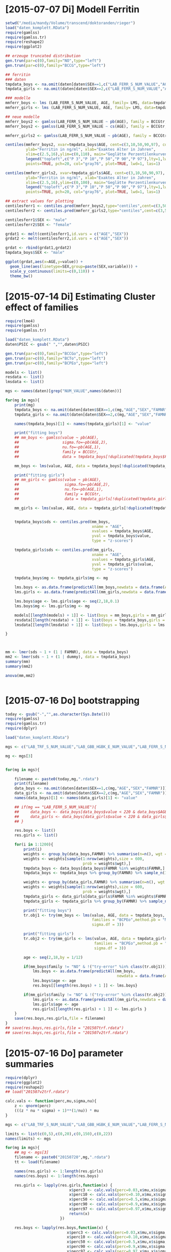 * [2015-07-07 Di] Modell Ferritin
#+BEGIN_SRC R :session :tangle yes
  setwd("/media/mandy/Volume/transcend/doktoranden/rieger")
  load("daten_komplett.RData")
  require(gamlss)
  require(gamlss.tr)
  require(reshape2)
  require(ggplot2)

  ## erzeuge truncated distribution
  gen.trun(par=c(0),family="NO",type="left")
  gen.trun(par=c(0),family="BCCG",type="left")

  ## ferritin
  ### daten
  tmpdata_boys <- na.omit(daten[daten$SEX==1,c("LAB_FERR_S_NUM_VALUE","AGE","SEX")])
  tmpdata_girls <- na.omit(daten[daten$SEX==2,c("LAB_FERR_S_NUM_VALUE","AGE","SEX")])

  ### modelle
  mmferr_boys <- lms (LAB_FERR_S_NUM_VALUE, AGE, family= LMS, data=tmpdata_boys)
  mmferr_girls <- lms (LAB_FERR_S_NUM_VALUE, AGE, family= LMS, data=tmpdata_girls)

  ## neue modelle
  mmferr_boys2 <- gamlss(LAB_FERR_S_NUM_VALUE ~ pb(AGE), family = BCCGtr, data = tmpdata_boys )
  mmferr_boys2 <- gamlss(LAB_FERR_S_NUM_VALUE ~ cs(AGE), family = BCCGtr, data = tmpdata_boys )

  mmferr_girls2 <- gamlss(LAB_FERR_S_NUM_VALUE ~ pb(AGE), family = BCCGtr, data = tmpdata_girls)

  centiles(mmferr_boys2, xvar=tmpdata_boys$AGE, cent=c(3,10,50,90,97), col.centiles=c("gray0","gray15","gray30","gray45","gray60"), 
           ylab="Ferritin in ng/ml", xlab="Exaktes Alter in Jahren",
           xlim=c(2.5,16),ylim=c(0,110), main="Geglätte Perzentilenkurven für Ferritin (ng/ml) \n Jungen, N = 664",
           legend("topleft",c("P 3","P 10","P 50","P 90","P 97"),lty=1,lwd=2.5,col=c("gray0","gray15","gray30","gray45","gray60")),
           points=TRUE, pch=20, col="gray76", plot=TRUE, lwd=1, las=1)

  centiles(mmferr_girls2, xvar=tmpdata_girls$AGE, cent=c(3,10,50,90,97), col.centiles=c("gray0","gray15","gray30","gray45","gray60"), 
           ylab="Ferritin in ng/ml", xlab="Exaktes Alter in Jahren",
           xlim=c(2.5,16),ylim=c(0,100), main="Geglätte Perzentilenkurven für Ferritin (ng/ml) \n Mädchen, N = 637",
           legend("topleft",c("P 3","P 10","P 50","P 90","P 97"),lty=1,lwd=2.5,col=c("gray0","gray15","gray30","gray45","gray60")),
           points=TRUE, pch=20, col="gray76", plot=TRUE, lwd=1, las=1)

  ## extract values for plotting
  centilesferr1 <- centiles.pred(mmferr_boys2,type="centiles",cent=c(3,50,97),xvalues=seq(3,16,by=0.1),xname="AGE")
  centilesferr2 <- centiles.pred(mmferr_girls2,type="centiles",cent=c(3,50,97),xvalues=seq(3,16,by=0.1),xname="AGE")

  centilesferr1$SEX <- "male"
  centilesferr2$SEX <- "female"

  grdat1 <- melt(centilesferr1,id.vars = c("AGE","SEX"))
  grdat2 <- melt(centilesferr2,id.vars = c("AGE","SEX"))

  grdat <- rbind(grdat1,grdat2)
  tmpdata_boys$SEX <- "male"

  ggplot(grdat,aes(x=AGE,y=value)) +
    geom_line(aes(linetype=SEX,group=paste(SEX,variable))) +
    scale_y_continuous(limits=c(0,110)) +
    theme_bw()
#+END_SRC

* [2015-07-14 Di] Estimating Cluster effect of families
#+BEGIN_SRC R :session :results output
  require(lme4)
  require(gamlss)
  require(gamlss.tr)
  
  load("daten_komplett.RData")
  daten$PSIC <- gsub(" ","",daten$PSIC)
  
  gen.trun(par=c(0),family="BCCGo",type="left")
  gen.trun(par=c(0),family="BCTo",type="left")
  gen.trun(par=c(0),family="BCPEo",type="left")
  
  models <- list()
  resdata <- list()
  lmsdata <- list()
  
  mgs <- names(daten)[grep("NUM_VALUE",names(daten))]
  
  for(mg in mgs){
      print(mg)
      tmpdata_boys <- na.omit(daten[daten$SEX==1,c(mg,"AGE","SEX","FAMNR")])
      tmpdata_girls <- na.omit(daten[daten$SEX==2,c(mg,"AGE","SEX","FAMNR")])
  
      names(tmpdata_boys)[1] <- names(tmpdata_girls)[1] <- "value"
  
      print("fitting boys")
      ## mm_boys <- gamlss(value ~ pb(AGE),
      ##                   sigma.fo=~pb(AGE,2),
      ##                   nu.fo=~pb(AGE,1),
      ##                   family = BCCGtr,
      ##                   data = tmpdata_boys[!duplicated(tmpdata_boys$FAMNR),] )
  
      mm_boys <- lms(value, AGE, data = tmpdata_boys[!duplicated(tmpdata_boys$FAMNR),], families = c("BCCGotr","BCPEo"), method.pb = "ML", k = 2, mu.df = 4, sigma.df = 2, nu.df = 0)
      
      print("fitting girls")
      ## mm_girls <- gamlss(value ~ pb(AGE),
      ##                    sigma.fo=~pb(AGE,2),
      ##                    nu.fo=~pb(AGE,1),
      ##                    family = BCCGtr,
      ##                    data = tmpdata_girls[!duplicated(tmpdata_girls$FAMNR),] )
      
      mm_girls <- lms(value, AGE, data = tmpdata_girls[!duplicated(tmpdata_girls$FAMNR),], families = c("BCCGotr","BCPEo"), method.pb = "ML", k = 2, mu.df = 4, sigma.df = 2, nu.df = 1)
  
      
      tmpdata_boys$sds <- centiles.pred(mm_boys,
                                        xname = "AGE",
                                        xvalues = tmpdata_boys$AGE,
                                        yval = tmpdata_boys$value,
                                        type = "z-scores")
      
      tmpdata_girls$sds <- centiles.pred(mm_girls,
                                        xname = "AGE",
                                        xvalues = tmpdata_girls$AGE,
                                        yval = tmpdata_girls$value,
                                        type = "z-scores")
      
      tmpdata_boys$mg <- tmpdata_girls$mg <- mg
  
      lms.boys <- as.data.frame(predictAll(mm_boys,newdata = data.frame(AGE = seq(2,18,0.1))))
      lms.girls <- as.data.frame(predictAll(mm_girls,newdata = data.frame(AGE = seq(2,18,0.1))))
  
      lms.boys$age <- lms.girls$age <- seq(2,18,0.1)
      lms.boys$mg <- lms.girls$mg <- mg
      
      models[[length(models) + 1]] <- list(boys = mm_boys,girls = mm_girls)
      resdata[[length(resdata) + 1]] <- list(boys = tmpdata_boys,girls = tmpdata_girls)
      lmsdata[[length(lmsdata) + 1]] <- list(boys = lms.boys,girls = lms.girls)
      
  }
  
  
  
  mm <- lmer(sds ~ 1 + (1 | FAMNR), data = tmpdata_boys)
  mm2 <- lmer(sds ~ 1 + (1 | dummy), data = tmpdata_boys)
  summary(mm)
  summary(mm2)
  
  anova(mm,mm2)
  
  
#+END_SRC

#+RESULTS:
#+begin_example
A truncated family of distributions from BCCG has been generated 
 and saved under the names:  
 dBCCGtr pBCCGtr qBCCGtr rBCCGtr BCCGtr 
The type of truncation is left and the truncation parameter is 0
GAMLSS-RS iteration 1: Global Deviance = 6784.704 
GAMLSS-RS iteration 2: Global Deviance = 6696.853 
GAMLSS-RS iteration 3: Global Deviance = 6694.589 
GAMLSS-RS iteration 4: Global Deviance = 6694.583 
GAMLSS-RS iteration 5: Global Deviance = 6694.569 
GAMLSS-RS iteration 6: Global Deviance = 6694.571 
GAMLSS-RS iteration 7: Global Deviance = 6694.57
 new prediction
Linear mixed model fit by REML ['lmerMod']
Formula: sds ~ 1 + (1 | FAMNR)
   Data: tmpdata_boys

REML criterion at convergence: 3787.3

Scaled residuals: 
    Min      1Q  Median      3Q     Max 
-3.2090 -0.4981  0.0160  0.4703  3.8183 

Random effects:
 Groups   Name        Variance Std.Dev.
 FAMNR    (Intercept) 0.5430   0.7369  
 Residual             0.4769   0.6906  
Number of obs: 1410, groups:  FAMNR, 781

Fixed effects:
            Estimate Std. Error t value
(Intercept) 0.009033   0.033083   0.273
#+end_example

* [2015-07-16 Do] bootstrapping
#+BEGIN_SRC R :session
  today <- gsub("-","",as.character(Sys.Date()))
  require(gamlss)
  require(gamlss.tr)
  require(dplyr)
  
  load("daten_komplett.RData")
  
  mgs <- c("LAB_TRF_S_NUM_VALUE","LAB_GBB_HGBK_E_NUM_VALUE","LAB_FERR_S_NUM_VALUE","LAB_GBB_RETI_E_NUM_VALUE")
  
  mg <- mgs[3]
  
  
  for(mg in mgs){
      
      filename <- paste0(today,mg,".rdata")
      print(filename)
      data_boys <- na.omit(daten[daten$SEX==1,c(mg,"AGE","SEX","FAMNR")])
      data_girls <- na.omit(daten[daten$SEX==2,c(mg,"AGE","SEX","FAMNR")])
      names(data_boys)[1] <- names(data_girls)[1] <- "value"
  
      ## if(mg == "LAB_FERR_S_NUM_VALUE"){
      ##     data_boys <- data_boys[data_boys$value < 220 & data_boys$AGE < 17,]
      ##     data_girls <- data_boys[data_girls$value < 220 & data_girls$AGE < 17,]
      ## }
      
      res.boys <- list()
      res.girls <- list()
  
      for(i in 1:1200){
          print(i)
          weights <- group_by(data_boys,FAMNR) %>% summarise(n=n(), wgt = 1-1/(n+1))
          weights <- weights[sample(1:nrow(weights),size = 600,
                                    prob = weights$wgt),]
          tmpdata_boys <- data_boys[data_boys$FAMNR %in% weights$FAMNR,]
          tmpdata_boys <- tmpdata_boys %>% group_by(FAMNR) %>% sample_n(1)
  
          weights <- group_by(data_girls,FAMNR) %>% summarise(n=n(), wgt = 1/(n+1))
          weights <- weights[sample(1:nrow(weights),size = 600,
                                    prob = weights$wgt),]
          tmpdata_girls <- data_girls[data_girls$FAMNR %in% weights$FAMNR,]
          tmpdata_girls <- tmpdata_girls %>% group_by(FAMNR) %>% sample_n(1)
          
          print("fitting boys")
          tr.obj1 <- try(mm_boys <- lms(value, AGE, data = tmpdata_boys,
                                        families = "BCPEo",method.pb = "ML", k = 2,trace = F,
                                        sigma.df = 3))
          
          print("fitting girls")
          tr.obj2 <- try(mm_girls <- lms(value, AGE, data = tmpdata_girls,
                                         families = "BCPEo",method.pb = "ML", k = 2,trace = F,
                                         sigma.df = 3))
  
          age <- seq(2,18,by = 1/12)
  
          if(mm_boys$family != "NO" & !("try-error" %in% class(tr.obj1))){
              lms.boys <- as.data.frame(predictAll(mm_boys,
                                                   newdata = data.frame(AGE = age)))
              lms.boys$age <- age
              res.boys[[length(res.boys) + 1 ]] <- lms.boys}
  
          if(mm_girls$family != "NO" & !("try-error" %in% class(tr.obj2))){
              lms.girls <- as.data.frame(predictAll(mm_girls,newdata = data.frame(AGE = age)))
              lms.girls$age <- age
              res.girls[[length(res.girls) + 1 ]] <- lms.girls }
      }
      save(res.boys,res.girls,file = filename)
  }
  ## save(res.boys,res.girls,file = "201507trf.rdata")
  ## save(res.boys,res.girls,file = "201507v2trf.rdata")
  
#+END_SRC

* [2015-07-16 Do] parameter summaries 
#+BEGIN_SRC R :session
  require(dplyr)
  require(ggplot2)
  require(reshape2)
  ## load("201507v2trf.rdata")
  
  calc.vals <- function(perc,mu,sigma,nu){
      z <- qnorm(perc)
      (((z * nu * sigma) + 1)**(1/nu)) * mu
  }
  
  mgs <- c("LAB_TRF_S_NUM_VALUE","LAB_GBB_HGBK_E_NUM_VALUE","LAB_FERR_S_NUM_VALUE","LAB_GBB_RETI_E_NUM_VALUE")
  
  limits <- list(c(0,5),c(0,20),c(0,150),c(0,22))
  names(limits) <- mgs
  
  for(mg in mgs){
      ## mg <- mgs[3]
      filename <- paste0("20150720",mg,".rdata")
      tt <- load(filename)
  
      names(res.girls) <- 1:length(res.girls)
      names(res.boys) <- 1:length(res.boys)
      
      res.girls <- lapply(res.girls,function(x) {
                              x$perc3 <- calc.vals(perc=0.03,x$mu,x$sigma,x$nu)
                              x$perc10 <- calc.vals(perc=0.10,x$mu,x$sigma,x$nu)
                              x$perc50 <- calc.vals(perc=0.5,x$mu,x$sigma,x$nu)
                              x$perc90 <- calc.vals(perc=0.9,x$mu,x$sigma,x$nu)
                              x$perc97 <- calc.vals(perc=0.97,x$mu,x$sigma,x$nu)
                              return(x)
                          })
  
      res.boys <- lapply(res.boys,function(x) {
                             x$perc3 <- calc.vals(perc=0.03,x$mu,x$sigma,x$nu)
                             x$perc10 <- calc.vals(perc=0.10,x$mu,x$sigma,x$nu)
                             x$perc50 <- calc.vals(perc=0.5,x$mu,x$sigma,x$nu)
                             x$perc90 <- calc.vals(perc=0.9,x$mu,x$sigma,x$nu)
                             x$perc97 <- calc.vals(perc=0.97,x$mu,x$sigma,x$nu)
                             return(x)
                         })
      
      n.iter <- length(res.girls)
      print(n.iter)
      res.girls <- Reduce(rbind,res.girls)
      res.girls$which <- rep(1:n.iter,each = 193)
  
      n.iter <- length(res.boys)
      print(n.iter)
      res.boys <- Reduce(rbind,res.boys)
      res.boys$which <- rep(1:n.iter,each = 193)
  
      perc.single.girls <- melt(res.girls,id.vars = c("which","age","mu","sigma","nu","tau"))
      perc.single.boys <- melt(res.boys,id.vars = c("which","age","mu","sigma","nu","tau"))
  
      perc.sum.girls <- res.girls %>% group_by(age) %>%
          summarise(
              mean.mu = mean(mu),
              sd.mu = sd(mu),
              mean.sigma = mean(sigma),
              sd.sigma = sd(sigma),
              mean.nu = mean(nu),
              sd.nu = sd(nu),
              mean.tau = mean(tau),
              sd.tau = sd(tau)
              )
  
  
      perc.sum.boys <- res.boys %>% group_by(age) %>%
          summarise(
              mean.mu = mean(mu),
              sd.mu = sd(mu),
              mean.sigma = mean(sigma),
              sd.sigma = sd(sigma),
              mean.nu = mean(nu),
              sd.nu = sd(nu),
              mean.tau = mean(tau),
              sd.tau = sd(tau)
              )
  
      perc.sum.girls$mean.perc3  <- calc.vals(perc=0.03,perc.sum.girls$mean.mu,perc.sum.girls$mean.sigma,perc.sum.girls$mean.nu)
      perc.sum.girls$mean.perc10 <- calc.vals(perc=0.10,perc.sum.girls$mean.mu,perc.sum.girls$mean.sigma,perc.sum.girls$mean.nu)
      perc.sum.girls$mean.perc50 <- calc.vals(perc=0.50,perc.sum.girls$mean.mu,perc.sum.girls$mean.sigma,perc.sum.girls$mean.nu)
      perc.sum.girls$mean.perc90 <- calc.vals(perc=0.90,perc.sum.girls$mean.mu,perc.sum.girls$mean.sigma,perc.sum.girls$mean.nu)
      perc.sum.girls$mean.perc97 <- calc.vals(perc=0.97,perc.sum.girls$mean.mu,perc.sum.girls$mean.sigma,perc.sum.girls$mean.nu)
  
      perc.sum.boys$mean.perc3  <- calc.vals(perc=0.03,perc.sum.boys$mean.mu,perc.sum.boys$mean.sigma,perc.sum.boys$mean.nu)
      perc.sum.boys$mean.perc10 <- calc.vals(perc=0.10,perc.sum.boys$mean.mu,perc.sum.boys$mean.sigma,perc.sum.boys$mean.nu)
      perc.sum.boys$mean.perc50 <- calc.vals(perc=0.50,perc.sum.boys$mean.mu,perc.sum.boys$mean.sigma,perc.sum.boys$mean.nu)
      perc.sum.boys$mean.perc90 <- calc.vals(perc=0.90,perc.sum.boys$mean.mu,perc.sum.boys$mean.sigma,perc.sum.boys$mean.nu)
      perc.sum.boys$mean.perc97 <- calc.vals(perc=0.97,perc.sum.boys$mean.mu,perc.sum.boys$mean.sigma,perc.sum.boys$mean.nu)
  
  
      perc.sum.girls <- melt(perc.sum.girls,id.vars = c("age",
                                                "mean.mu","mean.sigma","mean.nu","mean.tau",
                                                "sd.mu","sd.sigma","sd.nu","sd.tau"))
      perc.sum.boys <- melt(perc.sum.boys,id.vars = c("age",
                                              "mean.mu","mean.sigma","mean.nu","mean.tau",
                                              "sd.mu","sd.sigma","sd.nu","sd.tau"))
  
      p1 <- ggplot(perc.single.girls,aes(x=age,
                                         y=value,
                                         colour=variable,
                                         group=paste(variable,which))) +
          geom_line(alpha=0.01) +
              scale_colour_manual(values = c("firebrick","orangered","forestgreen","orangered","firebrick")) +
                  geom_line(data = perc.sum.girls, inherit.aes = F,
                            aes(x=age,y=value,group=variable),
                            colour = "black") +
                      xlim(c(2.5,16)) +
                          ylim(limits[[mg]]) +
                      theme_bw() +
                          theme(
                              legend.position = "none"
                              )
      ggsave(paste0(mg,"girls.png"),plot=p1, width = 29, height = 21, units = "cm")
  
      p2 <- ggplot(perc.single.boys,aes(x=age,
                                         y=value,
                                         colour=variable,
                                         group=paste(variable,which))) +
          geom_line(alpha=0.01) +
              scale_colour_manual(values = c("firebrick","orangered","forestgreen","orangered","firebrick")) +
                  geom_line(data = perc.sum.boys, inherit.aes = F,
                            aes(x=age,y=value,group=variable),
                            colour = "black") +
                      xlim(c(2.5,16)) +
                      ylim(limits[[mg]]) +
                      theme_bw() +
                          theme(
                              legend.position = "none"
                              )
      ggsave(paste0(mg,"boys.png"),plot=p2, width = 29, height = 21, units = "cm")
  
      save(perc.sum.boys,perc.sum.girls,perc.single.girls,perc.sum.boys,file=paste0(mg,"results.rdata"))
      
  }
  
  
  load("LAB_FERR_S_NUM_VALUEresults.rdata")
  load("LAB_FERR_S_NUM_VALUE.rdata")
#+END_SRC
* [2015-07-21 Di] lms for data base
#+BEGIN_SRC R :session
  files <- dir()[grep("results",dir())]
  
  
  res <- list()
  
  for(file in files){
      load(file)
      mg <- gsub("results.rdata|LAB_|_NUM_VALUE","",file)
      
      perc.sum.girls <- unique(perc.sum.girls[,-grep("variable|value|sd\\.|\\.tau",names(perc.sum.girls))])
      perc.sum.girls$sex <- 2
      perc.sum.boys <- unique(perc.sum.boys[,-grep("variable|value|sd\\.|\\.tau",names(perc.sum.boys))])
      perc.sum.boys$sex <- 1
  
      names(perc.sum.boys) <- names(perc.sum.girls) <- c("age","mean","sigma","lambda","sex")
      perc.sum.girls$mg <- perc.sum.boys$mg <- mg
          
      res[[length(res) + 1]] <- perc.sum.girls
      res[[length(res) + 1]] <- perc.sum.boys
  }
  
  result <- Reduce(rbind,res)
  
  require(XLConnect)
  wb <- loadWorkbook("20150721lmstables.xlsx",create=T)
  createSheet(wb,"data")
  writeWorksheet(wb,result,"data")
  saveWorkbook(wb)
                 
#+END_SRC
